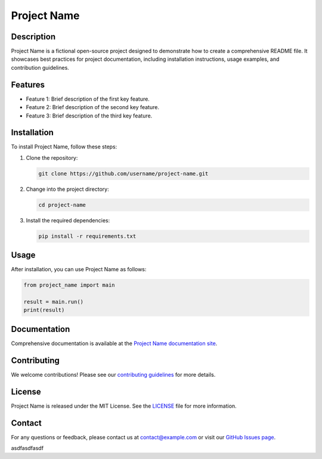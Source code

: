 ===============
Project Name
===============

Description
-----------
Project Name is a fictional open-source project designed to demonstrate how to create a comprehensive README file. It showcases best practices for project documentation, including installation instructions, usage examples, and contribution guidelines.

Features
--------
- Feature 1: Brief description of the first key feature.
- Feature 2: Brief description of the second key feature.
- Feature 3: Brief description of the third key feature.

Installation
------------
To install Project Name, follow these steps:

1. Clone the repository:
   
   .. code-block:: bash
   
       git clone https://github.com/username/project-name.git

2. Change into the project directory:
   
   .. code-block:: bash
   
       cd project-name

3. Install the required dependencies:
   
   .. code-block:: bash
   
       pip install -r requirements.txt

Usage
-----
After installation, you can use Project Name as follows:

.. code-block:: python

   from project_name import main

   result = main.run()
   print(result)

Documentation
-------------
Comprehensive documentation is available at the `Project Name documentation site <http://example.com/docs>`_.

Contributing
------------
We welcome contributions! Please see our `contributing guidelines <http://example.com/contributing>`_ for more details.

License
-------
Project Name is released under the MIT License. See the `LICENSE <LICENSE>`_ file for more information.

Contact
-------
For any questions or feedback, please contact us at contact@example.com or visit our `GitHub Issues page <https://github.com/username/project-name/issues>`_.

asdfasdfasdf